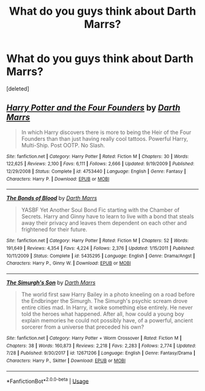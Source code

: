 #+TITLE: What do you guys think about Darth Marrs?

* What do you guys think about Darth Marrs?
:PROPERTIES:
:Score: 0
:DateUnix: 1533840659.0
:DateShort: 2018-Aug-09
:FlairText: Discussion
:END:
[deleted]


** [[https://www.fanfiction.net/s/4753440/1/][*/Harry Potter and the Four Founders/*]] by [[https://www.fanfiction.net/u/1229909/Darth-Marrs][/Darth Marrs/]]

#+begin_quote
  In which Harry discovers there is more to being the Heir of the Four Founders than than just having really cool tattoos. Powerful Harry, Multi-Ship. Post OOTP. No Slash.
#+end_quote

^{/Site/:} ^{fanfiction.net} ^{*|*} ^{/Category/:} ^{Harry} ^{Potter} ^{*|*} ^{/Rated/:} ^{Fiction} ^{M} ^{*|*} ^{/Chapters/:} ^{30} ^{*|*} ^{/Words/:} ^{122,625} ^{*|*} ^{/Reviews/:} ^{2,100} ^{*|*} ^{/Favs/:} ^{6,111} ^{*|*} ^{/Follows/:} ^{2,666} ^{*|*} ^{/Updated/:} ^{9/19/2009} ^{*|*} ^{/Published/:} ^{12/29/2008} ^{*|*} ^{/Status/:} ^{Complete} ^{*|*} ^{/id/:} ^{4753440} ^{*|*} ^{/Language/:} ^{English} ^{*|*} ^{/Genre/:} ^{Fantasy} ^{*|*} ^{/Characters/:} ^{Harry} ^{P.} ^{*|*} ^{/Download/:} ^{[[http://www.ff2ebook.com/old/ffn-bot/index.php?id=4753440&source=ff&filetype=epub][EPUB]]} ^{or} ^{[[http://www.ff2ebook.com/old/ffn-bot/index.php?id=4753440&source=ff&filetype=mobi][MOBI]]}

--------------

[[https://www.fanfiction.net/s/5435295/1/][*/The Bonds of Blood/*]] by [[https://www.fanfiction.net/u/1229909/Darth-Marrs][/Darth Marrs/]]

#+begin_quote
  YASBF Yet Another Soul Bond Fic starting with the Chamber of Secrets. Harry and Ginny have to learn to live with a bond that steals away their privacy and leaves them dependent on each other and frightened for their future.
#+end_quote

^{/Site/:} ^{fanfiction.net} ^{*|*} ^{/Category/:} ^{Harry} ^{Potter} ^{*|*} ^{/Rated/:} ^{Fiction} ^{M} ^{*|*} ^{/Chapters/:} ^{52} ^{*|*} ^{/Words/:} ^{191,649} ^{*|*} ^{/Reviews/:} ^{4,354} ^{*|*} ^{/Favs/:} ^{4,224} ^{*|*} ^{/Follows/:} ^{2,376} ^{*|*} ^{/Updated/:} ^{1/15/2011} ^{*|*} ^{/Published/:} ^{10/11/2009} ^{*|*} ^{/Status/:} ^{Complete} ^{*|*} ^{/id/:} ^{5435295} ^{*|*} ^{/Language/:} ^{English} ^{*|*} ^{/Genre/:} ^{Drama/Angst} ^{*|*} ^{/Characters/:} ^{Harry} ^{P.,} ^{Ginny} ^{W.} ^{*|*} ^{/Download/:} ^{[[http://www.ff2ebook.com/old/ffn-bot/index.php?id=5435295&source=ff&filetype=epub][EPUB]]} ^{or} ^{[[http://www.ff2ebook.com/old/ffn-bot/index.php?id=5435295&source=ff&filetype=mobi][MOBI]]}

--------------

[[https://www.fanfiction.net/s/12671206/1/][*/The Simurgh's Son/*]] by [[https://www.fanfiction.net/u/1229909/Darth-Marrs][/Darth Marrs/]]

#+begin_quote
  The world first saw Harry Bailey in a photo kneeling on a road before the Endbringer the Simurgh. The Simurgh's psychic scream drove entire cities mad. In Harry, it woke something else entirely. He never told the heroes what happened. After all, how could a young boy explain memories he could not possibly have, of a powerful, ancient sorcerer from a universe that preceded his own?
#+end_quote

^{/Site/:} ^{fanfiction.net} ^{*|*} ^{/Category/:} ^{Harry} ^{Potter} ^{+} ^{Worm} ^{Crossover} ^{*|*} ^{/Rated/:} ^{Fiction} ^{M} ^{*|*} ^{/Chapters/:} ^{38} ^{*|*} ^{/Words/:} ^{160,873} ^{*|*} ^{/Reviews/:} ^{2,218} ^{*|*} ^{/Favs/:} ^{2,283} ^{*|*} ^{/Follows/:} ^{2,774} ^{*|*} ^{/Updated/:} ^{7/28} ^{*|*} ^{/Published/:} ^{9/30/2017} ^{*|*} ^{/id/:} ^{12671206} ^{*|*} ^{/Language/:} ^{English} ^{*|*} ^{/Genre/:} ^{Fantasy/Drama} ^{*|*} ^{/Characters/:} ^{Harry} ^{P.,} ^{Skitter} ^{*|*} ^{/Download/:} ^{[[http://www.ff2ebook.com/old/ffn-bot/index.php?id=12671206&source=ff&filetype=epub][EPUB]]} ^{or} ^{[[http://www.ff2ebook.com/old/ffn-bot/index.php?id=12671206&source=ff&filetype=mobi][MOBI]]}

--------------

*FanfictionBot*^{2.0.0-beta} | [[https://github.com/tusing/reddit-ffn-bot/wiki/Usage][Usage]]
:PROPERTIES:
:Author: FanfictionBot
:Score: 1
:DateUnix: 1533840694.0
:DateShort: 2018-Aug-09
:END:

